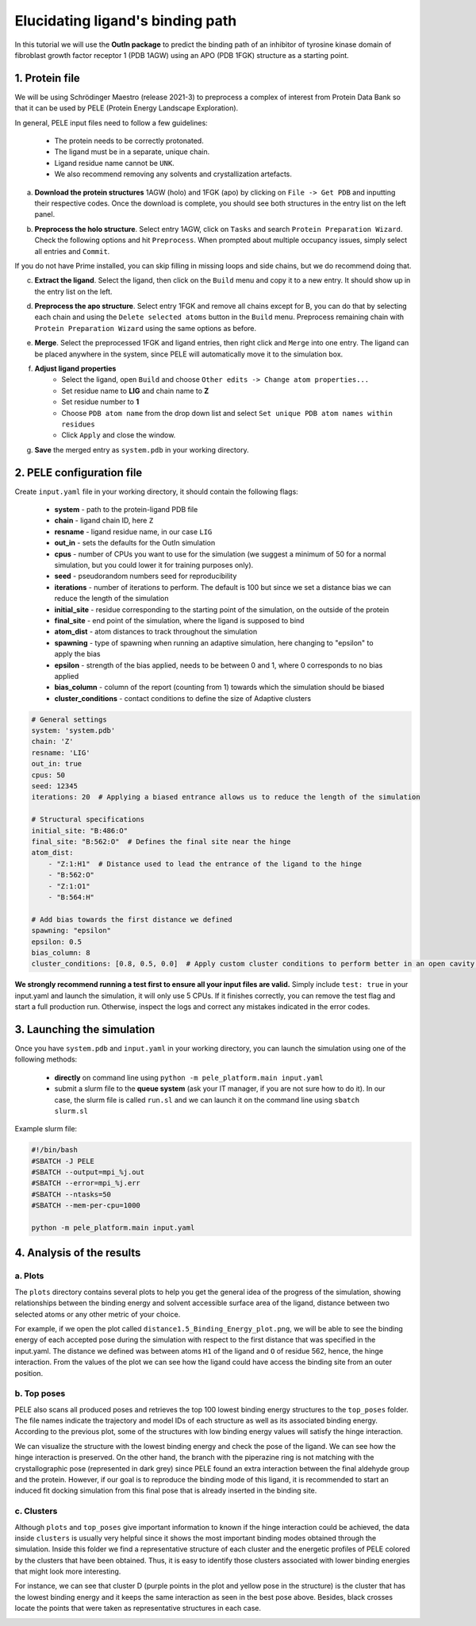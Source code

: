 Elucidating ligand's binding path
==================================

In this tutorial we will use the **OutIn package** to predict the binding path of an inhibitor of tyrosine kinase domain of fibroblast growth factor receptor 1 (PDB 1AGW) using
an APO (PDB 1FGK) structure as a starting point.

1. Protein file
----------------

We will be using Schrödinger Maestro (release 2021-3) to preprocess a complex of interest from Protein Data Bank so
that it can be used by PELE (Protein Energy Landscape Exploration).

In general, PELE input files need to follow a few guidelines:

    * The protein needs to be correctly protonated.
    * The ligand must be in a separate, unique chain.
    * Ligand residue name cannot be ``UNK``.
    * We also recommend removing any solvents and crystallization artefacts.

a. **Download the protein structures** 1AGW (holo) and 1FGK (apo) by clicking on ``File -> Get PDB`` and inputting their respective codes. Once the download is complete, you should see both structures in the entry list on the left panel.

.. image:: ../img/outin_1a.png
  :width: 300
  :align: center

b. **Preprocess the holo structure**. Select entry 1AGW, click on ``Tasks`` and search ``Protein Preparation Wizard``. Check the following options and hit ``Preprocess``. When prompted about multiple occupancy issues, simply select all entries and ``Commit``.

.. image:: ../img/outin_1b.png
  :width: 400
  :align: center

If you do not have Prime installed, you can skip filling in missing loops and side chains, but we do recommend doing that.

c. **Extract the ligand**. Select the ligand, then click on the ``Build`` menu and copy it to a new entry. It should show up in the entry list on the left.

.. image:: ../img/outin_1c.png
  :width: 300
  :align: center

d. **Preprocess the apo structure**. Select entry 1FGK and remove all chains except for B, you can do that by selecting each chain and using the ``Delete selected atoms`` button in the ``Build`` menu. Preprocess remaining chain with ``Protein Preparation Wizard`` using the same options as before.

::

e. **Merge**. Select the preprocessed 1FGK and ligand entries, then right click and ``Merge`` into one entry. The ligand can be placed anywhere in the system, since PELE will automatically move it to the simulation box.

.. image:: ../img/outin_1e.png
  :width: 400
  :align: center

f. **Adjust ligand properties**
    * Select the ligand, open ``Build`` and choose ``Other edits -> Change atom properties...``
    * Set residue name to **LIG** and chain name to **Z**
    * Set residue number to **1**
    * Choose ``PDB atom name`` from the drop down list and select ``Set unique PDB atom names within residues``
    * Click ``Apply`` and close the window.

::

g. **Save** the merged entry as ``system.pdb`` in your working directory.


2. PELE configuration file
--------------------------

Create ``input.yaml`` file in your working directory, it should contain the following flags:

    - **system** - path to the protein-ligand PDB file
    - **chain** - ligand chain ID, here ``Z``
    - **resname** - ligand residue name, in our case ``LIG``
    - **out_in** - sets the defaults for the OutIn simulation
    - **cpus** - number of CPUs you want to use for the simulation (we suggest a minimum of 50 for a normal simulation, but you could lower it for training purposes only).
    - **seed** - pseudorandom numbers seed for reproducibility
    - **iterations** - number of iterations to perform. The default is 100 but since we set a distance bias we can reduce the length of the simulation
    - **initial_site** - residue corresponding to the starting point of the simulation, on the outside of the protein
    - **final_site** - end point of the simulation, where the ligand is supposed to bind
    - **atom_dist** - atom distances to track throughout the simulation
    - **spawning** - type of spawning when running an adaptive simulation, here changing to "epsilon" to apply the bias
    - **epsilon** - strength of the bias applied, needs to be between 0 and 1, where 0 corresponds to no bias applied
    - **bias_column** - column of the report (counting from 1) towards which the simulation should be biased
    - **cluster_conditions** - contact conditions to define the size of Adaptive clusters

..  code-block:: yaml

    # General settings
    system: 'system.pdb'
    chain: 'Z'
    resname: 'LIG'
    out_in: true
    cpus: 50
    seed: 12345
    iterations: 20  # Applying a biased entrance allows us to reduce the length of the simulation

    # Structural specifications
    initial_site: "B:486:O"
    final_site: "B:562:O"  # Defines the final site near the hinge
    atom_dist:
        - "Z:1:H1"  # Distance used to lead the entrance of the ligand to the hinge
        - "B:562:O"
        - "Z:1:O1"
        - "B:564:H"

    # Add bias towards the first distance we defined
    spawning: "epsilon"
    epsilon: 0.5
    bias_column: 8
    cluster_conditions: [0.8, 0.5, 0.0]  # Apply custom cluster conditions to perform better in an open cavity like this one

**We strongly recommend running a test first to ensure all your input files are valid.**
Simply include ``test: true`` in your input.yaml and launch the simulation, it will only use 5 CPUs. If it finishes correctly, you can remove the test
flag and start a full production run. Otherwise, inspect the logs and correct any mistakes indicated in the error codes.


3. Launching the simulation
---------------------------

Once you have ``system.pdb`` and ``input.yaml`` in your working directory, you can launch the simulation using one of the following methods:

    - **directly** on command line using ``python -m pele_platform.main input.yaml``

    - submit a slurm file to the **queue system** (ask your IT manager, if you are not sure how to do it). In our case, the slurm file is called ``run.sl`` and we can launch it on the command line using ``sbatch slurm.sl``

Example slurm file:

.. code-block:: console

    #!/bin/bash
    #SBATCH -J PELE
    #SBATCH --output=mpi_%j.out
    #SBATCH --error=mpi_%j.err
    #SBATCH --ntasks=50
    #SBATCH --mem-per-cpu=1000

    python -m pele_platform.main input.yaml

4. Analysis of the results
--------------------------

a. Plots
++++++++

The ``plots`` directory contains several plots to help you get the general idea of the progress of the simulation, showing relationships between
the binding energy and solvent accessible surface area of the ligand, distance between two selected atoms or any other metric of your choice.

For example, if we open the plot called ``distance1.5_Binding_Energy_plot.png``, we will be able to see the binding energy of each
accepted pose during the simulation with respect to the first distance that was specified in the input.yaml. The distance we
defined was between atoms ``H1`` of the ligand and ``O`` of residue 562, hence, the hinge interaction. From the values of the plot
we can see how the ligand could have access the binding site from an outer position.

.. image:: ../img/out_in_plot.png
  :width: 400
  :align: center


b. Top poses
++++++++++++++++++

PELE also scans all produced poses and retrieves the top 100 lowest binding energy structures to the ``top_poses`` folder. The file names indicate
the trajectory and model IDs of each structure as well as its associated binding energy. According to the previous plot, some of the structures
with low binding energy values will satisfy the hinge interaction.

We can visualize the structure with the lowest binding energy and check the pose of the ligand. We can see how the hinge interaction
is preserved. On the other hand, the branch with the piperazine ring is not matching with the crystallographic pose (represented in dark
grey) since PELE found an extra interaction between the final aldehyde group and the protein. However, if our goal is to reproduce the binding mode
of this ligand, it is recommended to start an induced fit docking simulation from this final pose that is already inserted in the binding site.

.. image:: ../img/out_in_best_pose.png
  :width: 400
  :align: center


c. Clusters
+++++++++++

Although ``plots`` and ``top_poses`` give important information to known if the hinge interaction could be achieved, the data
inside ``clusters`` is usually very helpful since it shows the most important binding modes obtained through the simulation.
Inside this folder we find a representative structure of each cluster and the energetic profiles of PELE colored by the clusters
that have been obtained. Thus, it is easy to identify those clusters associated with lower binding energies that might look
more interesting.

For instance, we can see that cluster D (purple points in the plot and yellow pose in the structure) is the cluster that has the
lowest binding energy and it keeps the same interaction as seen in the best pose above. Besides, black crosses locate the points
that were taken as representative structures in each case.

.. image:: ../img/out_in_cluster_plot.png
  :width: 400
  :align: center

.. image:: ../img/out_in_clusters.png
  :width: 400
  :align: center